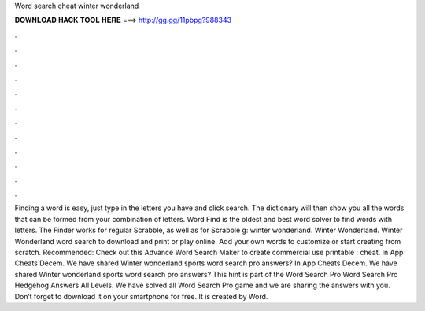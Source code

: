 Word search cheat winter wonderland

𝐃𝐎𝐖𝐍𝐋𝐎𝐀𝐃 𝐇𝐀𝐂𝐊 𝐓𝐎𝐎𝐋 𝐇𝐄𝐑𝐄 ===> http://gg.gg/11pbpg?988343

.

.

.

.

.

.

.

.

.

.

.

.

Finding a word is easy, just type in the letters you have and click search. The dictionary will then show you all the words that can be formed from your combination of letters. Word Find is the oldest and best word solver to find words with letters. The Finder works for regular Scrabble, as well as for Scrabble g: winter wonderland. Winter Wonderland. Winter Wonderland word search to download and print or play online. Add your own words to customize or start creating from scratch. Recommended: Check out this Advance Word Search Maker to create commercial use printable : cheat. In App Cheats Decem. We have shared Winter wonderland sports word search pro answers? In App Cheats Decem. We have shared Winter wonderland sports word search pro answers? This hint is part of the Word Search Pro Word Search Pro Hedgehog Answers All Levels. We have solved all Word Search Pro game and we are sharing the answers with you. Don’t forget to download it on your smartphone for free. It is created by Word.